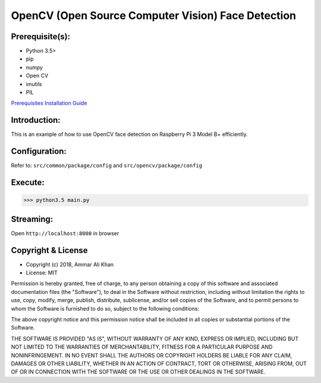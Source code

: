 ==================================================================
OpenCV (Open Source Computer Vision) Face Detection
==================================================================

Prerequisite(s):
----------------

- Python 3.5>
- pip
- numpy
- Open CV
- imutils
- PIL

.. _Prerequisites Installation Guide: https://github.com/ammar-khan

`Prerequisites Installation Guide`_

Introduction:
-------------
This is an example of how to use OpenCV face detection on Raspberry Pi 3 Model B+ efficiently.

Configuration:
--------------
Refer to: ``src/common/package/config`` and ``src/opencv/package/config``

Execute:
--------
>>> python3.5 main.py

Streaming:
----------
Open ``http://localhost:8000`` in browser

Copyright & License
-------------------

- Copyright (c) 2018, Ammar Ali Khan
- License: MIT

Permission is hereby granted, free of charge, to any person obtaining a copy of this software and associated documentation files (the "Software"), to deal in the Software without restriction, including without limitation the rights to use, copy, modify, merge, publish, distribute, sublicense, and/or sell copies of the Software, and to permit persons to whom the Software is furnished to do so, subject to the following conditions:

The above copyright notice and this permission notice shall be included in all copies or substantial portions of the Software.

THE SOFTWARE IS PROVIDED "AS IS", WITHOUT WARRANTY OF ANY KIND, EXPRESS OR IMPLIED, INCLUDING BUT NOT LIMITED TO THE WARRANTIES OF MERCHANTABILITY, FITNESS FOR A PARTICULAR PURPOSE AND NONINFRINGEMENT. IN NO EVENT SHALL THE AUTHORS OR COPYRIGHT HOLDERS BE LIABLE FOR ANY CLAIM, DAMAGES OR OTHER LIABILITY, WHETHER IN AN ACTION OF CONTRACT, TORT OR OTHERWISE, ARISING FROM, OUT OF OR IN CONNECTION WITH THE SOFTWARE OR THE USE OR OTHER DEALINGS IN THE SOFTWARE.
